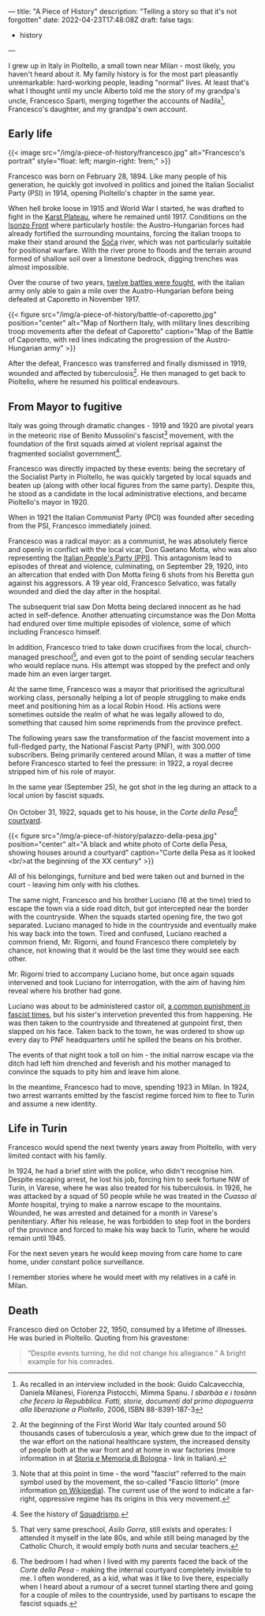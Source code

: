 ---
title: "A Piece of History"
description: "Telling a story so that it's not forgotten"
date: 2022-04-23T17:48:08Z
draft: false
tags:
  - history
---

I grew up in Italy in Pioltello, a small town near Milan - most likely, you haven't heard about it. My family history is for the most part pleasantly unremarkable: hard-working people, leading "normal" lives. At least that's what I thought until my uncle Alberto told me the story of my grandpa's uncle, Francesco Sparti, merging together the accounts of Nadila[fn:nadila], Francesco's daughter, and my grandpa's own account.

** Early life

{{< image src="/img/a-piece-of-history/francesco.jpg" alt="Francesco's portrait" style="float: left; margin-right: 1rem;" >}}

Francesco was born on February 28, 1894. Like many people of his generation, he quickly got involved in politics and joined the Italian Socialist Party (PSI) in 1914, opening Pioltello's chapter in the same year.

When hell broke loose in 1915 and World War I started, he was drafted to fight in the [[https://en.wikipedia.org/wiki/Karst_Plateau][Karst Plateau]], where he remained until 1917. Conditions on the [[https://en.wikipedia.org/wiki/Battles_of_the_Isonzo][Isonzo Front]] where particularly hostile: the Austro-Hungarian forces had already fortified the surrounding mountains, forcing the italian troops to make their stand around the [[https://en.wikipedia.org/wiki/Soča][Soča]] river, which was not particularly suitable for positional warfare. With the river prone to floods and the terrain around formed of shallow soil over a limestone bedrock, digging trenches was almost impossible.

Over the course of two years, [[https://en.wikipedia.org/wiki/Battles_of_the_Isonzo#Number_of_battles][twelve battles were fought]], with the italian army only able to gain a mile over the Austro-Hungarian before being defeated at Caporetto in November 1917.

{{< figure src="/img/a-piece-of-history/battle-of-caporetto.jpg" position="center" alt="Map of Northern Italy, with military lines describing troop movements after the defeat of Caporetto" caption="Map of the Battle of Caporetto, with red lines indicating the progression of the Austro-Hungarian army" >}}

After the defeat, Francesco was transferred and finally dismissed in 1919, wounded and affected by tuberculosis[fn:tuberculosis]. He then managed to get back to Pioltello, where he resumed his political endeavours.

** From Mayor to fugitive

Italy was going through dramatic changes - 1919 and 1920 are pivotal years in the meteoric rise of Benito Mussolini's fascist[fn:fascist-movement] movement, with the foundation of the first squads aimed at violent reprisal against the fragmented socialist government[fn:squadrismo].

Francesco was directly impacted by these events: being the secretary of the Socialist Party in Pioltello, he was quickly targeted by local squads and beaten up (along with other local figures from the same party). Despite this, he stood as a candidate in the local administrative elections, and became Pioltello's mayor in 1920.

When in 1921 the Italian Communist Party (PCI) was founded after seceding from the PSI, Francesco immediately joined.

Francesco was a radical mayor: as a communist, he was absolutely fierce and openly in conflict with the local vicar, Don Gaetano Motta, who was also representing the [[https://en.wikipedia.org/wiki/Italian_People%27s_Party_(1919)][Italian People's Party (PPI)]]. This antagonism lead to episodes of threat and violence, culminating, on September 29, 1920, into an altercation that ended with Don Motta firing 6 shots from his Beretta gun against his aggressors. A 19 year old, Francesco Selvatico, was fatally wounded and died the day after in the hospital.

The subsequent trial saw Don Motta being declared innocent as he had acted in self-defence. Another attenuating circumstance was the Don Motta had endured over time multiple episodes of violence, some of which including Francesco himself.

In addition, Francesco tried to take down crucifixes from the local, church-managed preschool[fn:preschool], and even got to the point of sending secular teachers who would replace nuns. His attempt was stopped by the prefect and only made him an even larger target.

At the same time, Francesco was a mayor that prioritised the agricultural working class, personally helping a lot of people struggling to make ends meet and positioning him as a local Robin Hood. His actions were sometimes outside the realm of what he was legally allowed to do, something that caused him some reprimends from the province prefect.

The following years saw the transformation of the fascist movement into a full-fledged party, the National Fascist Party (PNF), with 300.000 subscribers. Being primarily centered around Milan, it was a matter of time before Francesco started to feel the pressure: in 1922, a royal decree stripped him of his role of mayor.

In the same year (September 25), he got shot in the leg during an attack to a local union by fascist squads.

On October 31, 1922, squads get to his house, in the /Corte della Pesa/[fn:corte-della-pesa] [[https://en.wikipedia.org/wiki/Courtyard][courtyard]].

{{< figure src="/img/a-piece-of-history/palazzo-della-pesa.jpg" position="center" alt="A black and white photo of Corte della Pesa, showing houses around a courtyard" caption="Corte della Pesa as it looked <br/>at the beginning of the XX century" >}}

All of his belongings, furniture and bed were taken out and burned in the court - leaving him only with his clothes.

The same night, Francesco and his brother Luciano (16 at the time) tried to escape the town via a side road ditch, but got intercepted near the border with the countryside. When the squads started opening fire, the two got separated. Luciano managed to hide in the countryside and eventually make his way back into the town. Tired and confused, Luciano reached a common friend, Mr. Rigorni, and found Francesco there completely by chance, not knowing that it would be the last time they would see each other.

Mr. Rigorni tried to accompany Luciano home, but once again squads intervened and took Luciano for interrogation, with the aim of having him reveal where his brother had gone.

Luciano was about to be administered castor oil, [[https://en.wikipedia.org/wiki/Castor_oil#Punishment][a common punishment in fascist times]], but his sister's intervetion prevented this from happening. He was then taken to the countryside and threatened at gunpoint first, then slapped on his face. Taken back to the town, he was ordered to show up every day to PNF headquarters until he spilled the beans on his brother.

The events of that night took a toll on him - the initial narrow escape via the ditch had left him drenched and feverish and his mother managed to convince the squads to pity him and leave him alone.

In the meantime, Francesco had to move, spending 1923 in Milan. In 1924, two arrest warrants emitted by the fascist regime forced him to flee to Turin and assume a new identity.

** Life in Turin

Francesco would spend the next twenty years away from Pioltello, with very limited contact with his family.

In 1924, he had a brief stint with the police, who didn't recognise him. Despite escaping arrest, he lost his job, forcing him to seek fortune NW of Turin, in Varese, where he was also treated for his tuberculosis. In 1926, he was attacked by a squad of 50 people while he was treated in the /Cuasso al Monte/ hospital, trying to make a narrow escape to the mountains. Wounded, he was arrested and detained for a month in Varese's penitentiary. After his release, he was forbidden to step foot in the borders of the province and forced to make his way back to Turin, where he would remain until 1945.

For the next seven years he would keep moving from care home to care home,
under constant police surveillance.

I remember stories where he would meet with my relatives in a café in Milan.



** Death

Francesco died on October 22, 1950, consumed by a lifetime of illnesses. He was buried in Pioltello. Quoting from his gravestone:

#+begin_quote
“Despite events turning, he did not change his allegiance.”
A bright example for his comrades.
#+end_quote

[fn:nadila] As recalled in an interview included in the book: Guido Calcavecchia, Daniela Milanesi, Fiorenza Pistocchi, Mimma Spanu. /I sbarbàa e i tosànn che fecero la Repubblica. Fatti, storie, documenti dal primo dopoguerra alla liberazione a Pioltello/, 2006, ISBN 88-8391-187-3

[fn:tuberculosis] At the beginning of the First World War Italy counted around 50 thousands cases of tuberculosis a year, which grew due to the impact of the war effort on the national healthcare system, the increased density of people both at the war front and at home in war factories (more information in at [[https://www.storiaememoriadibologna.it/files/vecchio_archivio/prima-guerra/t/Tubercolosi.pdf][Storia e Memoria di Bologna]] - link in Italian).

[fn:fascist-movement] Note that at this point in time - the word "fascist" referred to the main symbol used by the movement, the so-called "Fascio littorio" (more information [[https://en.wikipedia.org/wiki/Fascist_symbolism#Italy][on Wikipedia]]). The current use of the word to indicate a far-right, oppressive regime has its origins in this very movement.

[fn:squadrismo] See the history of [[https://en.wikipedia.org/wiki/Squadrismo][Squadrismo]].

[fn:preschool] That very same preschool, /Asilo Gorra/, still exists and operates: I attended it myself in the late 80s, and while still being managed by the Catholic Church, it would emply both nuns and secular teachers.

[fn:corte-della-pesa] The bedroom I had when I lived with my parents faced the back of the /Corte della Pesa/ - making the internal courtyard completely invisible to me. I often wondered, as a kid, what was it like to live there, especially when I heard about a rumour of a secret tunnel starting there and going for a couple of miles to the countryside, used by partisans to escape the fascist squads.

